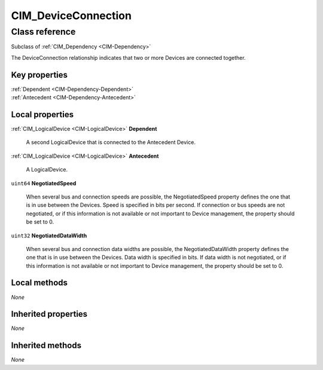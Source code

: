 .. _CIM-DeviceConnection:

CIM_DeviceConnection
--------------------

Class reference
===============
Subclass of :ref:`CIM_Dependency <CIM-Dependency>`

The DeviceConnection relationship indicates that two or more Devices are connected together.


Key properties
^^^^^^^^^^^^^^

| :ref:`Dependent <CIM-Dependency-Dependent>`
| :ref:`Antecedent <CIM-Dependency-Antecedent>`

Local properties
^^^^^^^^^^^^^^^^

.. _CIM-DeviceConnection-Dependent:

:ref:`CIM_LogicalDevice <CIM-LogicalDevice>` **Dependent**

    A second LogicalDevice that is connected to the Antecedent Device.

    
.. _CIM-DeviceConnection-Antecedent:

:ref:`CIM_LogicalDevice <CIM-LogicalDevice>` **Antecedent**

    A LogicalDevice.

    
.. _CIM-DeviceConnection-NegotiatedSpeed:

``uint64`` **NegotiatedSpeed**

    When several bus and connection speeds are possible, the NegotiatedSpeed property defines the one that is in use between the Devices. Speed is specified in bits per second. If connection or bus speeds are not negotiated, or if this information is not available or not important to Device management, the property should be set to 0.

    
.. _CIM-DeviceConnection-NegotiatedDataWidth:

``uint32`` **NegotiatedDataWidth**

    When several bus and connection data widths are possible, the NegotiatedDataWidth property defines the one that is in use between the Devices. Data width is specified in bits. If data width is not negotiated, or if this information is not available or not important to Device management, the property should be set to 0.

    

Local methods
^^^^^^^^^^^^^

*None*

Inherited properties
^^^^^^^^^^^^^^^^^^^^

*None*

Inherited methods
^^^^^^^^^^^^^^^^^

*None*

